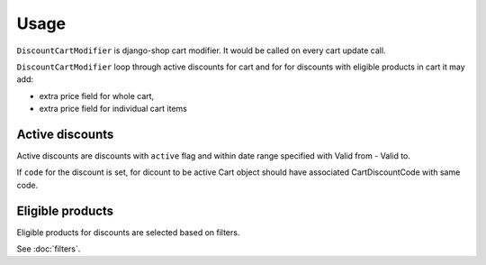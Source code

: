 =====
Usage
=====

``DiscountCartModifier`` is django-shop cart modifier. It would be called on 
every cart update call.

``DiscountCartModifier`` loop through active discounts for cart and for for
discounts with eligible products in cart it may add:

* extra price field for whole cart,

* extra price field for individual cart items

Active discounts
----------------

Active discounts are discounts with ``active`` flag and within date range 
specified with Valid from - Valid to.

If ``code`` for the discount is set, for dicount to be active Cart object 
should have associated CartDiscountCode with same code.

Eligible products
-----------------

Eligible products for discounts are selected based on filters.

See :doc:`filters`.

